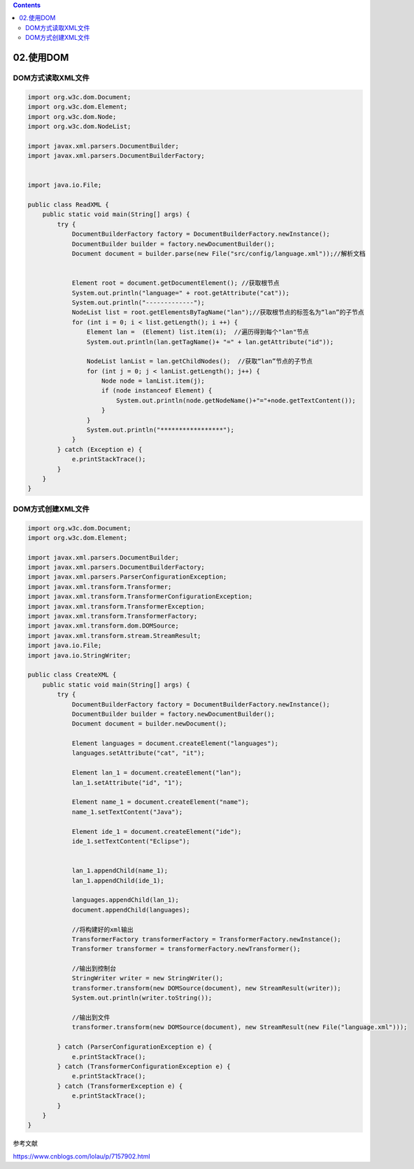 .. contents::
   :depth: 3
..

02.使用DOM
==========

DOM方式读取XML文件
------------------

.. code:: java

   import org.w3c.dom.Document;
   import org.w3c.dom.Element;
   import org.w3c.dom.Node;
   import org.w3c.dom.NodeList;

   import javax.xml.parsers.DocumentBuilder;
   import javax.xml.parsers.DocumentBuilderFactory;


   import java.io.File;

   public class ReadXML {
       public static void main(String[] args) {
           try {
               DocumentBuilderFactory factory = DocumentBuilderFactory.newInstance();
               DocumentBuilder builder = factory.newDocumentBuilder();
               Document document = builder.parse(new File("src/config/language.xml"));//解析文档


               Element root = document.getDocumentElement(); //获取根节点
               System.out.println("language=" + root.getAttribute("cat"));
               System.out.println("-------------");
               NodeList list = root.getElementsByTagName("lan");//获取根节点的标签名为“lan”的子节点
               for (int i = 0; i < list.getLength(); i ++) {
                   Element lan =  (Element) list.item(i);  //遍历得到每个"lan"节点
                   System.out.println(lan.getTagName()+ "=" + lan.getAttribute("id"));

                   NodeList lanList = lan.getChildNodes();  //获取“lan”节点的子节点
                   for (int j = 0; j < lanList.getLength(); j++) {
                       Node node = lanList.item(j);
                       if (node instanceof Element) {
                           System.out.println(node.getNodeName()+"="+node.getTextContent());
                       }
                   }
                   System.out.println("*****************");
               }
           } catch (Exception e) {
               e.printStackTrace();
           }
       }
   }

DOM方式创建XML文件
------------------

.. code:: java

   import org.w3c.dom.Document;
   import org.w3c.dom.Element;

   import javax.xml.parsers.DocumentBuilder;
   import javax.xml.parsers.DocumentBuilderFactory;
   import javax.xml.parsers.ParserConfigurationException;
   import javax.xml.transform.Transformer;
   import javax.xml.transform.TransformerConfigurationException;
   import javax.xml.transform.TransformerException;
   import javax.xml.transform.TransformerFactory;
   import javax.xml.transform.dom.DOMSource;
   import javax.xml.transform.stream.StreamResult;
   import java.io.File;
   import java.io.StringWriter;

   public class CreateXML {
       public static void main(String[] args) {
           try {
               DocumentBuilderFactory factory = DocumentBuilderFactory.newInstance();
               DocumentBuilder builder = factory.newDocumentBuilder();
               Document document = builder.newDocument();

               Element languages = document.createElement("languages");
               languages.setAttribute("cat", "it");

               Element lan_1 = document.createElement("lan");
               lan_1.setAttribute("id", "1");

               Element name_1 = document.createElement("name");
               name_1.setTextContent("Java");

               Element ide_1 = document.createElement("ide");
               ide_1.setTextContent("Eclipse");


               lan_1.appendChild(name_1);
               lan_1.appendChild(ide_1);

               languages.appendChild(lan_1);
               document.appendChild(languages);

               //将构建好的xml输出
               TransformerFactory transformerFactory = TransformerFactory.newInstance();
               Transformer transformer = transformerFactory.newTransformer();

               //输出到控制台
               StringWriter writer = new StringWriter();
               transformer.transform(new DOMSource(document), new StreamResult(writer));
               System.out.println(writer.toString());

               //输出到文件
               transformer.transform(new DOMSource(document), new StreamResult(new File("language.xml")));

           } catch (ParserConfigurationException e) {
               e.printStackTrace();
           } catch (TransformerConfigurationException e) {
               e.printStackTrace();
           } catch (TransformerException e) {
               e.printStackTrace();
           }
       }
   }

参考文献

https://www.cnblogs.com/lolau/p/7157902.html
